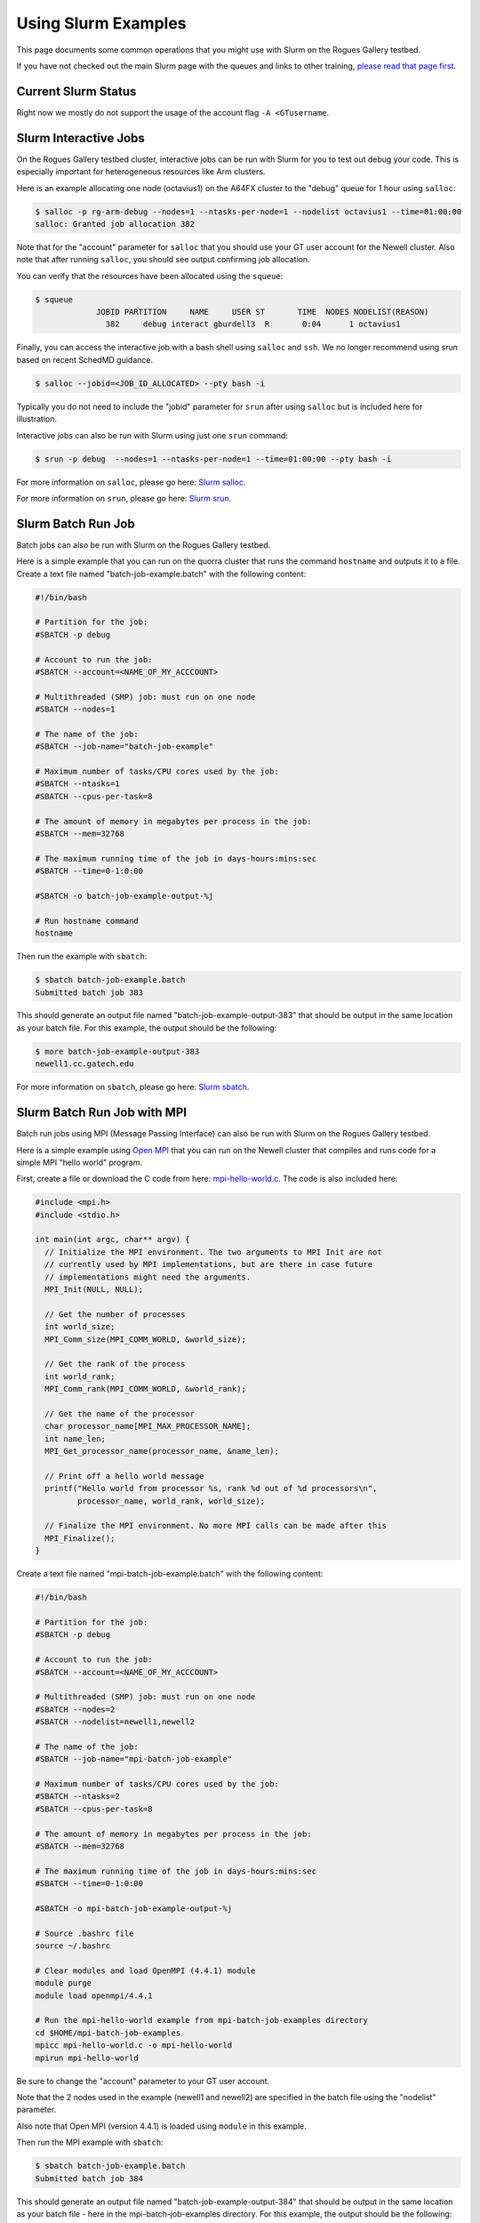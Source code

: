 Using Slurm Examples
====================

This page documents some common operations that you might use with Slurm on the Rogues Gallery testbed. 

If you have not checked out the main Slurm page with the queues and links to other training, `please read that page first <https://gt-crnch-rg.readthedocs.io/en/main/general/using-slurm.html>`__.


Current Slurm Status
--------------------
Right now we mostly do not support the usage of the account flag ``-A <GTusername``.

Slurm Interactive Jobs
----------------------

On the Rogues Gallery testbed cluster, interactive jobs can be run with Slurm for you to test out debug your code. This is especially important for heterogeneous resources like Arm clusters. 

Here is an example allocating one node (octavius1) on the A64FX cluster to the "debug" queue for 1 hour using ``salloc``:

.. code:: shell

   $ salloc -p rg-arm-debug --nodes=1 --ntasks-per-node=1 --nodelist octavius1 --time=01:00:00
   salloc: Granted job allocation 382

Note that for the "account" parameter for ``salloc`` that you should use
your GT user account for the Newell cluster. Also note that after
running ``salloc``, you should see output confirming job allocation.

You can verify that the resources have been allocated using the
``squeue``:

.. code:: shell

   $ squeue
                JOBID PARTITION     NAME     USER ST       TIME  NODES NODELIST(REASON)
                  382     debug interact gburdell3  R       0:04      1 octavius1

Finally, you can access the interactive job with a bash shell using
``salloc`` and ``ssh``. We no longer recommend using srun based on recent SchedMD guidance.

.. code:: shell

   $ salloc --jobid=<JOB_ID_ALLOCATED> --pty bash -i

Typically you do not need to include the "jobid" parameter for ``srun``
after using ``salloc`` but is included here for illustration.

Interactive jobs can also be run with Slurm using just one ``srun``
command:

.. code:: shell

   $ srun -p debug  --nodes=1 --ntasks-per-node=1 --time=01:00:00 --pty bash -i

For more information on ``salloc``, please go here: `Slurm
salloc <https://slurm.schedmd.com/salloc.html>`__.

For more information on ``srun``, please go here: `Slurm
srun <https://slurm.schedmd.com/srun.html>`__.

Slurm Batch Run Job
-------------------

Batch jobs can also be run with Slurm on the Rogues Gallery testbed.

Here is a simple example that you can run on the quorra cluster that
runs the command ``hostname`` and outputs it to a file. Create a text
file named "batch-job-example.batch" with the following content:

.. code:: shell

   #!/bin/bash

   # Partition for the job:
   #SBATCH -p debug

   # Account to run the job:
   #SBATCH --account=<NAME_OF_MY_ACCCOUNT>

   # Multithreaded (SMP) job: must run on one node
   #SBATCH --nodes=1

   # The name of the job:
   #SBATCH --job-name="batch-job-example"

   # Maximum number of tasks/CPU cores used by the job:
   #SBATCH --ntasks=1
   #SBATCH --cpus-per-task=8

   # The amount of memory in megabytes per process in the job:
   #SBATCH --mem=32768

   # The maximum running time of the job in days-hours:mins:sec
   #SBATCH --time=0-1:0:00

   #SBATCH -o batch-job-example-output-%j

   # Run hostname command
   hostname

Then run the example with ``sbatch``:

.. code:: shell

   $ sbatch batch-job-example.batch
   Submitted batch job 383

This should generate an output file named "batch-job-example-output-383"
that should be output in the same location as your batch file. For this
example, the output should be the following:

.. code:: shell

   $ more batch-job-example-output-383
   newell1.cc.gatech.edu

For more information on ``sbatch``, please go here: `Slurm
sbatch <https://slurm.schedmd.com/sbatch.html>`__.

Slurm Batch Run Job with MPI
------------------------

Batch run jobs using MPI (Message Passing Interface) can also be run
with Slurm on the Rogues Gallery testbed.

Here is a simple example using `Open MPI <https://www.open-mpi.org/>`__
that you can run on the Newell cluster that compiles and runs code for a simple MPI "hello world" program.

First, create a file or download the C code from here:
`mpi-hello-world.c <https://github.com/mpitutorial/mpitutorial/blob/gh-pages/tutorials/mpi-hello-world/code/mpi_hello_world.c>`__.
The code is also included here:

.. code:: c

   #include <mpi.h>
   #include <stdio.h>

   int main(int argc, char** argv) {
     // Initialize the MPI environment. The two arguments to MPI Init are not
     // currently used by MPI implementations, but are there in case future
     // implementations might need the arguments.
     MPI_Init(NULL, NULL);

     // Get the number of processes
     int world_size;
     MPI_Comm_size(MPI_COMM_WORLD, &world_size);

     // Get the rank of the process
     int world_rank;
     MPI_Comm_rank(MPI_COMM_WORLD, &world_rank);

     // Get the name of the processor
     char processor_name[MPI_MAX_PROCESSOR_NAME];
     int name_len;
     MPI_Get_processor_name(processor_name, &name_len);

     // Print off a hello world message
     printf("Hello world from processor %s, rank %d out of %d processors\n",
            processor_name, world_rank, world_size);

     // Finalize the MPI environment. No more MPI calls can be made after this
     MPI_Finalize();
   }

Create a text file named "mpi-batch-job-example.batch" with the
following content:

.. code:: shell

   #!/bin/bash

   # Partition for the job:
   #SBATCH -p debug

   # Account to run the job:
   #SBATCH --account=<NAME_OF_MY_ACCCOUNT>

   # Multithreaded (SMP) job: must run on one node
   #SBATCH --nodes=2
   #SBATCH --nodelist=newell1,newell2

   # The name of the job:
   #SBATCH --job-name="mpi-batch-job-example"

   # Maximum number of tasks/CPU cores used by the job:
   #SBATCH --ntasks=2
   #SBATCH --cpus-per-task=8

   # The amount of memory in megabytes per process in the job:
   #SBATCH --mem=32768

   # The maximum running time of the job in days-hours:mins:sec
   #SBATCH --time=0-1:0:00

   #SBATCH -o mpi-batch-job-example-output-%j

   # Source .bashrc file
   source ~/.bashrc

   # Clear modules and load OpenMPI (4.4.1) module
   module purge
   module load openmpi/4.4.1

   # Run the mpi-hello-world example from mpi-batch-job-examples directory
   cd $HOME/mpi-batch-job-examples
   mpicc mpi-hello-world.c -o mpi-hello-world
   mpirun mpi-hello-world

Be sure to change the "account" parameter to your GT user account.

Note that the 2 nodes used in the example (newell1 and newell2) are
specified in the batch file using the "nodelist" parameter.

Also note that Open MPI (version 4.4.1) is loaded using ``module`` in
this example.

Then run the MPI example with ``sbatch``:

.. code:: shell

   $ sbatch batch-job-example.batch
   Submitted batch job 384

This should generate an output file named "batch-job-example-output-384"
that should be output in the same location as your batch file - here in
the mpi-batch-job-examples directory. For this example, the output
should be the following:

.. code:: shell

   $ more mpi-batch-job-example-output-384
   Hello world from processor newell1.cc.gatech.edu, rank 0 out of 2 processors
   Hello world from processor newell2.cc.gatech.edu, rank 1 out of 2 processors

For more information on Open MPI, please go here: `Open
MPI <https://www.open-mpi.org/>`__

Slurm example commands
----------------------
TBD


Slurm with MIG
--------------
TBD but Slurm does not currently play nicely with MIG

- `NVIDIA's MIG Discovery page <https://gitlab.com/nvidia/hpc/slurm-mig-discovery>`__
